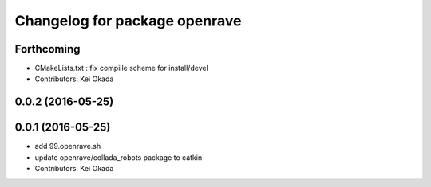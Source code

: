 ^^^^^^^^^^^^^^^^^^^^^^^^^^^^^^
Changelog for package openrave
^^^^^^^^^^^^^^^^^^^^^^^^^^^^^^

Forthcoming
-----------
* CMakeLists.txt : fix compiile scheme for install/devel
* Contributors: Kei Okada

0.0.2 (2016-05-25)
------------------

0.0.1 (2016-05-25)
------------------
* add 99.openrave.sh
* update openrave/collada_robots package to catkin
* Contributors: Kei Okada

